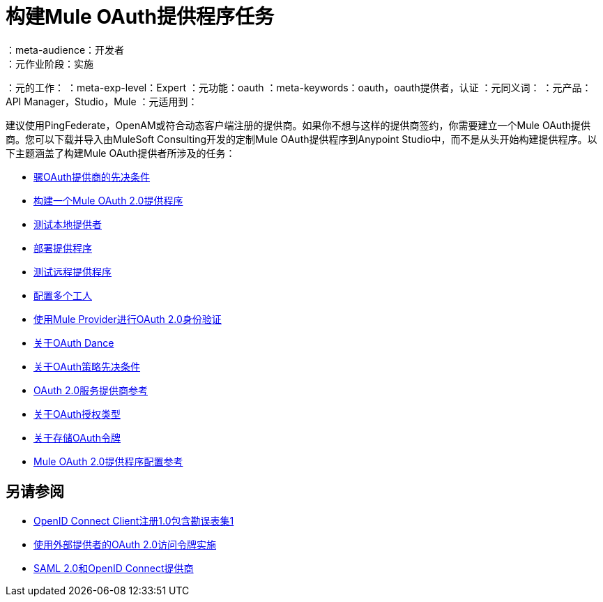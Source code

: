 = 构建Mule OAuth提供程序任务
：meta-audience：开发者
：元作业阶段：实施
：元的工作：
：meta-exp-level：Expert
：元功能：oauth
：meta-keywords：oauth，oauth提供者，认证
：元同义词：
：元产品：API Manager，Studio，Mule
：元适用到：


建议使用PingFederate，OpenAM或符合动态客户端注册的提供商。如果你不想与这样的提供商签约，你需要建立一个Mule OAuth提供商。您可以下载并导入由MuleSoft Consulting开发的定制Mule OAuth提供程序到Anypoint Studio中，而不是从头开始构建提供程序。以下主题涵盖了构建Mule OAuth提供者所涉及的任务：

*****  link:/api-manager/v/2.x/oauth-build-provider-prerequisites-about[骡OAuth提供商的先决条件]
*****  link:/api-manager/v/2.x/building-an-external-oauth-2.0-provider-application[构建一个Mule OAuth 2.0提供程序]
*****  link:/api-manager/v/2.x/to-test-local-provider[测试本地提供者]
*****  link:/api-manager/v/2.x/to-deploy-provider[部署提供程序]
*****  link:/api-manager/v/2.x/to-test-remote-provider[测试远程提供程序]
*****  link:/api-manager/v/2.x/to-configure-provider-multiple-workers[配置多个工人]
*****  link:/api-manager/v/2.x/to-use-authentication[使用Mule Provider进行OAuth 2.0身份验证]
*****  link:/api-manager/v/2.x/oauth-dance-about[关于OAuth Dance]
*****  link:/api-manager/v/2.x/about-configure-api-for-oauth[关于OAuth策略先决条件]
*****  link:/api-manager/v/2.x/oauth-service-provider-reference[OAuth 2.0服务提供商参考]
*****  link:/api-manager/v/2.x/oauth-grant-types-about[关于OAuth授权类型]
*****  link:/api-manager/v/2.x/oauth-persist-obj-store-about[关于存储OAuth令牌]
*****  link:/api-manager/v/2.x/oauth2-provider-configuration[Mule OAuth 2.0提供程序配置参考]

== 另请参阅

*  link:https://openid.net/specs/openid-connect-registration-1_0.html[OpenID Connect Client注册1.0包含勘误表集1]
*  link:/api-manager/v/2.x/external-oauth-2.0-token-validation-policy[使用外部提供者的OAuth 2.0访问令牌实施]
*  link:/access-management/external-identity[SAML 2.0和OpenID Connect提供商]
